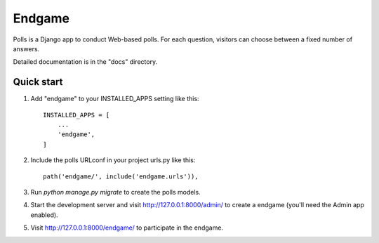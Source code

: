=====
Endgame
=====

Polls is a Django app to conduct Web-based polls. For each question,
visitors can choose between a fixed number of answers.

Detailed documentation is in the "docs" directory.

Quick start
-----------

1. Add "endgame" to your INSTALLED_APPS setting like this::

    INSTALLED_APPS = [
        ...
        'endgame',
    ]

2. Include the polls URLconf in your project urls.py like this::

    path('endgame/', include('endgame.urls')),

3. Run `python manage.py migrate` to create the polls models.

4. Start the development server and visit http://127.0.0.1:8000/admin/
   to create a endgame (you'll need the Admin app enabled).

5. Visit http://127.0.0.1:8000/endgame/ to participate in the endgame.